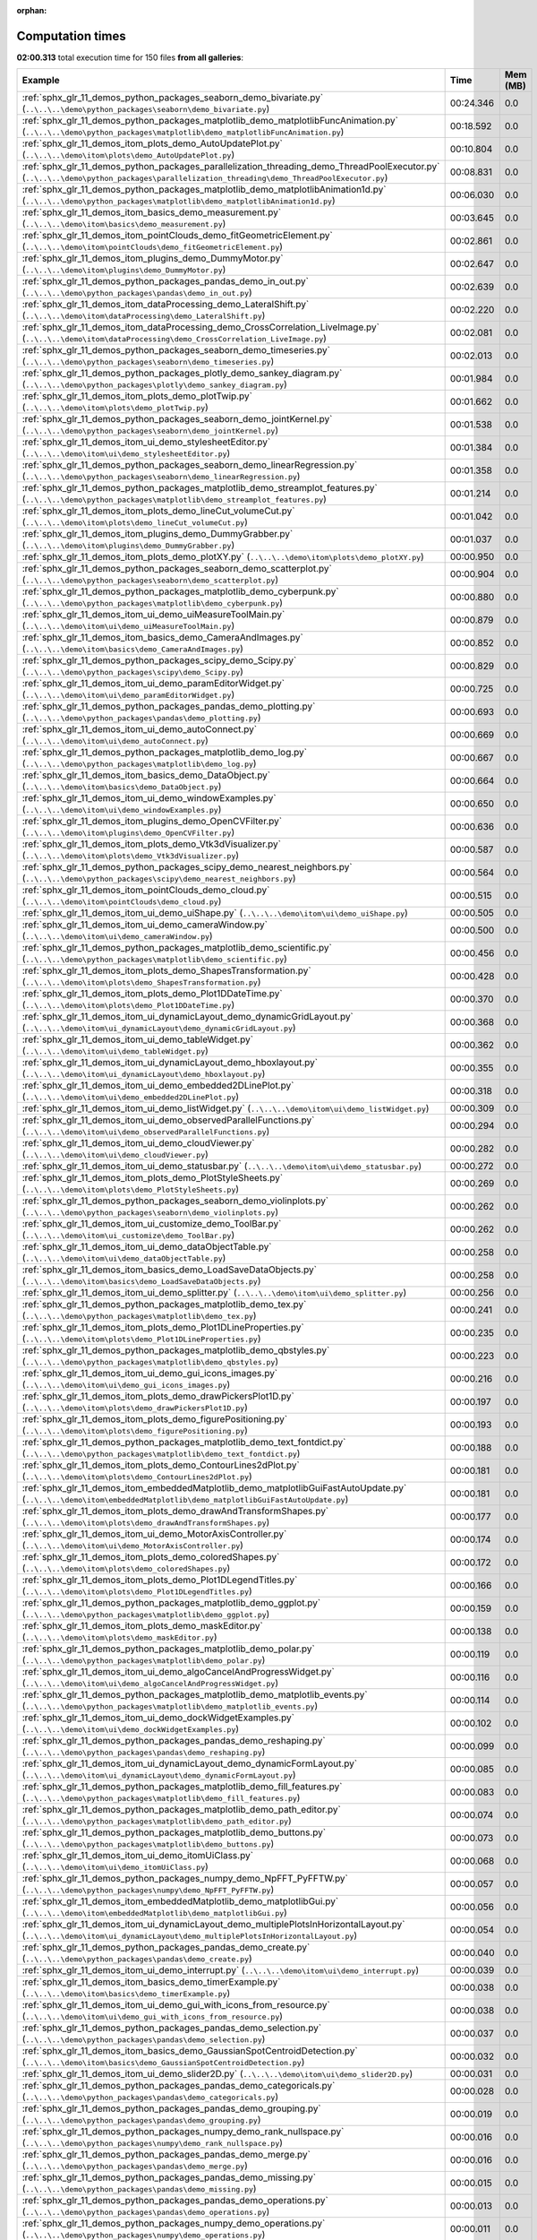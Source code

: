 
:orphan:

.. _sphx_glr_sg_execution_times:


Computation times
=================
**02:00.313** total execution time for 150 files **from all galleries**:

.. container::

  .. raw:: html

    <style scoped>
    <link href="https://cdnjs.cloudflare.com/ajax/libs/twitter-bootstrap/5.3.0/css/bootstrap.min.css" rel="stylesheet" />
    <link href="https://cdn.datatables.net/1.13.6/css/dataTables.bootstrap5.min.css" rel="stylesheet" />
    </style>
    <script src="https://code.jquery.com/jquery-3.7.0.js"></script>
    <script src="https://cdn.datatables.net/1.13.6/js/jquery.dataTables.min.js"></script>
    <script src="https://cdn.datatables.net/1.13.6/js/dataTables.bootstrap5.min.js"></script>
    <script type="text/javascript" class="init">
    $(document).ready( function () {
        $('table.sg-datatable').DataTable({order: [[1, 'desc']]});
    } );
    </script>

  .. list-table::
   :header-rows: 1
   :class: table table-striped sg-datatable

   * - Example
     - Time
     - Mem (MB)
   * - :ref:`sphx_glr_11_demos_python_packages_seaborn_demo_bivariate.py` (``..\..\..\demo\python_packages\seaborn\demo_bivariate.py``)
     - 00:24.346
     - 0.0
   * - :ref:`sphx_glr_11_demos_python_packages_matplotlib_demo_matplotlibFuncAnimation.py` (``..\..\..\demo\python_packages\matplotlib\demo_matplotlibFuncAnimation.py``)
     - 00:18.592
     - 0.0
   * - :ref:`sphx_glr_11_demos_itom_plots_demo_AutoUpdatePlot.py` (``..\..\..\demo\itom\plots\demo_AutoUpdatePlot.py``)
     - 00:10.804
     - 0.0
   * - :ref:`sphx_glr_11_demos_python_packages_parallelization_threading_demo_ThreadPoolExecutor.py` (``..\..\..\demo\python_packages\parallelization_threading\demo_ThreadPoolExecutor.py``)
     - 00:08.831
     - 0.0
   * - :ref:`sphx_glr_11_demos_python_packages_matplotlib_demo_matplotlibAnimation1d.py` (``..\..\..\demo\python_packages\matplotlib\demo_matplotlibAnimation1d.py``)
     - 00:06.030
     - 0.0
   * - :ref:`sphx_glr_11_demos_itom_basics_demo_measurement.py` (``..\..\..\demo\itom\basics\demo_measurement.py``)
     - 00:03.645
     - 0.0
   * - :ref:`sphx_glr_11_demos_itom_pointClouds_demo_fitGeometricElement.py` (``..\..\..\demo\itom\pointClouds\demo_fitGeometricElement.py``)
     - 00:02.861
     - 0.0
   * - :ref:`sphx_glr_11_demos_itom_plugins_demo_DummyMotor.py` (``..\..\..\demo\itom\plugins\demo_DummyMotor.py``)
     - 00:02.647
     - 0.0
   * - :ref:`sphx_glr_11_demos_python_packages_pandas_demo_in_out.py` (``..\..\..\demo\python_packages\pandas\demo_in_out.py``)
     - 00:02.639
     - 0.0
   * - :ref:`sphx_glr_11_demos_itom_dataProcessing_demo_LateralShift.py` (``..\..\..\demo\itom\dataProcessing\demo_LateralShift.py``)
     - 00:02.220
     - 0.0
   * - :ref:`sphx_glr_11_demos_itom_dataProcessing_demo_CrossCorrelation_LiveImage.py` (``..\..\..\demo\itom\dataProcessing\demo_CrossCorrelation_LiveImage.py``)
     - 00:02.081
     - 0.0
   * - :ref:`sphx_glr_11_demos_python_packages_seaborn_demo_timeseries.py` (``..\..\..\demo\python_packages\seaborn\demo_timeseries.py``)
     - 00:02.013
     - 0.0
   * - :ref:`sphx_glr_11_demos_python_packages_plotly_demo_sankey_diagram.py` (``..\..\..\demo\python_packages\plotly\demo_sankey_diagram.py``)
     - 00:01.984
     - 0.0
   * - :ref:`sphx_glr_11_demos_itom_plots_demo_plotTwip.py` (``..\..\..\demo\itom\plots\demo_plotTwip.py``)
     - 00:01.662
     - 0.0
   * - :ref:`sphx_glr_11_demos_python_packages_seaborn_demo_jointKernel.py` (``..\..\..\demo\python_packages\seaborn\demo_jointKernel.py``)
     - 00:01.538
     - 0.0
   * - :ref:`sphx_glr_11_demos_itom_ui_demo_stylesheetEditor.py` (``..\..\..\demo\itom\ui\demo_stylesheetEditor.py``)
     - 00:01.384
     - 0.0
   * - :ref:`sphx_glr_11_demos_python_packages_seaborn_demo_linearRegression.py` (``..\..\..\demo\python_packages\seaborn\demo_linearRegression.py``)
     - 00:01.358
     - 0.0
   * - :ref:`sphx_glr_11_demos_python_packages_matplotlib_demo_streamplot_features.py` (``..\..\..\demo\python_packages\matplotlib\demo_streamplot_features.py``)
     - 00:01.214
     - 0.0
   * - :ref:`sphx_glr_11_demos_itom_plots_demo_lineCut_volumeCut.py` (``..\..\..\demo\itom\plots\demo_lineCut_volumeCut.py``)
     - 00:01.042
     - 0.0
   * - :ref:`sphx_glr_11_demos_itom_plugins_demo_DummyGrabber.py` (``..\..\..\demo\itom\plugins\demo_DummyGrabber.py``)
     - 00:01.037
     - 0.0
   * - :ref:`sphx_glr_11_demos_itom_plots_demo_plotXY.py` (``..\..\..\demo\itom\plots\demo_plotXY.py``)
     - 00:00.950
     - 0.0
   * - :ref:`sphx_glr_11_demos_python_packages_seaborn_demo_scatterplot.py` (``..\..\..\demo\python_packages\seaborn\demo_scatterplot.py``)
     - 00:00.904
     - 0.0
   * - :ref:`sphx_glr_11_demos_python_packages_matplotlib_demo_cyberpunk.py` (``..\..\..\demo\python_packages\matplotlib\demo_cyberpunk.py``)
     - 00:00.880
     - 0.0
   * - :ref:`sphx_glr_11_demos_itom_ui_demo_uiMeasureToolMain.py` (``..\..\..\demo\itom\ui\demo_uiMeasureToolMain.py``)
     - 00:00.879
     - 0.0
   * - :ref:`sphx_glr_11_demos_itom_basics_demo_CameraAndImages.py` (``..\..\..\demo\itom\basics\demo_CameraAndImages.py``)
     - 00:00.852
     - 0.0
   * - :ref:`sphx_glr_11_demos_python_packages_scipy_demo_Scipy.py` (``..\..\..\demo\python_packages\scipy\demo_Scipy.py``)
     - 00:00.829
     - 0.0
   * - :ref:`sphx_glr_11_demos_itom_ui_demo_paramEditorWidget.py` (``..\..\..\demo\itom\ui\demo_paramEditorWidget.py``)
     - 00:00.725
     - 0.0
   * - :ref:`sphx_glr_11_demos_python_packages_pandas_demo_plotting.py` (``..\..\..\demo\python_packages\pandas\demo_plotting.py``)
     - 00:00.693
     - 0.0
   * - :ref:`sphx_glr_11_demos_itom_ui_demo_autoConnect.py` (``..\..\..\demo\itom\ui\demo_autoConnect.py``)
     - 00:00.669
     - 0.0
   * - :ref:`sphx_glr_11_demos_python_packages_matplotlib_demo_log.py` (``..\..\..\demo\python_packages\matplotlib\demo_log.py``)
     - 00:00.667
     - 0.0
   * - :ref:`sphx_glr_11_demos_itom_basics_demo_DataObject.py` (``..\..\..\demo\itom\basics\demo_DataObject.py``)
     - 00:00.664
     - 0.0
   * - :ref:`sphx_glr_11_demos_itom_ui_demo_windowExamples.py` (``..\..\..\demo\itom\ui\demo_windowExamples.py``)
     - 00:00.650
     - 0.0
   * - :ref:`sphx_glr_11_demos_itom_plugins_demo_OpenCVFilter.py` (``..\..\..\demo\itom\plugins\demo_OpenCVFilter.py``)
     - 00:00.636
     - 0.0
   * - :ref:`sphx_glr_11_demos_itom_plots_demo_Vtk3dVisualizer.py` (``..\..\..\demo\itom\plots\demo_Vtk3dVisualizer.py``)
     - 00:00.587
     - 0.0
   * - :ref:`sphx_glr_11_demos_python_packages_scipy_demo_nearest_neighbors.py` (``..\..\..\demo\python_packages\scipy\demo_nearest_neighbors.py``)
     - 00:00.564
     - 0.0
   * - :ref:`sphx_glr_11_demos_itom_pointClouds_demo_cloud.py` (``..\..\..\demo\itom\pointClouds\demo_cloud.py``)
     - 00:00.515
     - 0.0
   * - :ref:`sphx_glr_11_demos_itom_ui_demo_uiShape.py` (``..\..\..\demo\itom\ui\demo_uiShape.py``)
     - 00:00.505
     - 0.0
   * - :ref:`sphx_glr_11_demos_itom_ui_demo_cameraWindow.py` (``..\..\..\demo\itom\ui\demo_cameraWindow.py``)
     - 00:00.500
     - 0.0
   * - :ref:`sphx_glr_11_demos_python_packages_matplotlib_demo_scientific.py` (``..\..\..\demo\python_packages\matplotlib\demo_scientific.py``)
     - 00:00.456
     - 0.0
   * - :ref:`sphx_glr_11_demos_itom_plots_demo_ShapesTransformation.py` (``..\..\..\demo\itom\plots\demo_ShapesTransformation.py``)
     - 00:00.428
     - 0.0
   * - :ref:`sphx_glr_11_demos_itom_plots_demo_Plot1DDateTime.py` (``..\..\..\demo\itom\plots\demo_Plot1DDateTime.py``)
     - 00:00.370
     - 0.0
   * - :ref:`sphx_glr_11_demos_itom_ui_dynamicLayout_demo_dynamicGridLayout.py` (``..\..\..\demo\itom\ui_dynamicLayout\demo_dynamicGridLayout.py``)
     - 00:00.368
     - 0.0
   * - :ref:`sphx_glr_11_demos_itom_ui_demo_tableWidget.py` (``..\..\..\demo\itom\ui\demo_tableWidget.py``)
     - 00:00.362
     - 0.0
   * - :ref:`sphx_glr_11_demos_itom_ui_dynamicLayout_demo_hboxlayout.py` (``..\..\..\demo\itom\ui_dynamicLayout\demo_hboxlayout.py``)
     - 00:00.355
     - 0.0
   * - :ref:`sphx_glr_11_demos_itom_ui_demo_embedded2DLinePlot.py` (``..\..\..\demo\itom\ui\demo_embedded2DLinePlot.py``)
     - 00:00.318
     - 0.0
   * - :ref:`sphx_glr_11_demos_itom_ui_demo_listWidget.py` (``..\..\..\demo\itom\ui\demo_listWidget.py``)
     - 00:00.309
     - 0.0
   * - :ref:`sphx_glr_11_demos_itom_ui_demo_observedParallelFunctions.py` (``..\..\..\demo\itom\ui\demo_observedParallelFunctions.py``)
     - 00:00.294
     - 0.0
   * - :ref:`sphx_glr_11_demos_itom_ui_demo_cloudViewer.py` (``..\..\..\demo\itom\ui\demo_cloudViewer.py``)
     - 00:00.282
     - 0.0
   * - :ref:`sphx_glr_11_demos_itom_ui_demo_statusbar.py` (``..\..\..\demo\itom\ui\demo_statusbar.py``)
     - 00:00.272
     - 0.0
   * - :ref:`sphx_glr_11_demos_itom_plots_demo_PlotStyleSheets.py` (``..\..\..\demo\itom\plots\demo_PlotStyleSheets.py``)
     - 00:00.269
     - 0.0
   * - :ref:`sphx_glr_11_demos_python_packages_seaborn_demo_violinplots.py` (``..\..\..\demo\python_packages\seaborn\demo_violinplots.py``)
     - 00:00.262
     - 0.0
   * - :ref:`sphx_glr_11_demos_itom_ui_customize_demo_ToolBar.py` (``..\..\..\demo\itom\ui_customize\demo_ToolBar.py``)
     - 00:00.262
     - 0.0
   * - :ref:`sphx_glr_11_demos_itom_ui_demo_dataObjectTable.py` (``..\..\..\demo\itom\ui\demo_dataObjectTable.py``)
     - 00:00.258
     - 0.0
   * - :ref:`sphx_glr_11_demos_itom_basics_demo_LoadSaveDataObjects.py` (``..\..\..\demo\itom\basics\demo_LoadSaveDataObjects.py``)
     - 00:00.258
     - 0.0
   * - :ref:`sphx_glr_11_demos_itom_ui_demo_splitter.py` (``..\..\..\demo\itom\ui\demo_splitter.py``)
     - 00:00.256
     - 0.0
   * - :ref:`sphx_glr_11_demos_python_packages_matplotlib_demo_tex.py` (``..\..\..\demo\python_packages\matplotlib\demo_tex.py``)
     - 00:00.241
     - 0.0
   * - :ref:`sphx_glr_11_demos_itom_plots_demo_Plot1DLineProperties.py` (``..\..\..\demo\itom\plots\demo_Plot1DLineProperties.py``)
     - 00:00.235
     - 0.0
   * - :ref:`sphx_glr_11_demos_python_packages_matplotlib_demo_qbstyles.py` (``..\..\..\demo\python_packages\matplotlib\demo_qbstyles.py``)
     - 00:00.223
     - 0.0
   * - :ref:`sphx_glr_11_demos_itom_ui_demo_gui_icons_images.py` (``..\..\..\demo\itom\ui\demo_gui_icons_images.py``)
     - 00:00.216
     - 0.0
   * - :ref:`sphx_glr_11_demos_itom_plots_demo_drawPickersPlot1D.py` (``..\..\..\demo\itom\plots\demo_drawPickersPlot1D.py``)
     - 00:00.197
     - 0.0
   * - :ref:`sphx_glr_11_demos_itom_plots_demo_figurePositioning.py` (``..\..\..\demo\itom\plots\demo_figurePositioning.py``)
     - 00:00.193
     - 0.0
   * - :ref:`sphx_glr_11_demos_python_packages_matplotlib_demo_text_fontdict.py` (``..\..\..\demo\python_packages\matplotlib\demo_text_fontdict.py``)
     - 00:00.188
     - 0.0
   * - :ref:`sphx_glr_11_demos_itom_plots_demo_ContourLines2dPlot.py` (``..\..\..\demo\itom\plots\demo_ContourLines2dPlot.py``)
     - 00:00.181
     - 0.0
   * - :ref:`sphx_glr_11_demos_itom_embeddedMatplotlib_demo_matplotlibGuiFastAutoUpdate.py` (``..\..\..\demo\itom\embeddedMatplotlib\demo_matplotlibGuiFastAutoUpdate.py``)
     - 00:00.181
     - 0.0
   * - :ref:`sphx_glr_11_demos_itom_plots_demo_drawAndTransformShapes.py` (``..\..\..\demo\itom\plots\demo_drawAndTransformShapes.py``)
     - 00:00.177
     - 0.0
   * - :ref:`sphx_glr_11_demos_itom_ui_demo_MotorAxisController.py` (``..\..\..\demo\itom\ui\demo_MotorAxisController.py``)
     - 00:00.174
     - 0.0
   * - :ref:`sphx_glr_11_demos_itom_plots_demo_coloredShapes.py` (``..\..\..\demo\itom\plots\demo_coloredShapes.py``)
     - 00:00.172
     - 0.0
   * - :ref:`sphx_glr_11_demos_itom_plots_demo_Plot1DLegendTitles.py` (``..\..\..\demo\itom\plots\demo_Plot1DLegendTitles.py``)
     - 00:00.166
     - 0.0
   * - :ref:`sphx_glr_11_demos_python_packages_matplotlib_demo_ggplot.py` (``..\..\..\demo\python_packages\matplotlib\demo_ggplot.py``)
     - 00:00.159
     - 0.0
   * - :ref:`sphx_glr_11_demos_itom_plots_demo_maskEditor.py` (``..\..\..\demo\itom\plots\demo_maskEditor.py``)
     - 00:00.138
     - 0.0
   * - :ref:`sphx_glr_11_demos_python_packages_matplotlib_demo_polar.py` (``..\..\..\demo\python_packages\matplotlib\demo_polar.py``)
     - 00:00.119
     - 0.0
   * - :ref:`sphx_glr_11_demos_itom_ui_demo_algoCancelAndProgressWidget.py` (``..\..\..\demo\itom\ui\demo_algoCancelAndProgressWidget.py``)
     - 00:00.116
     - 0.0
   * - :ref:`sphx_glr_11_demos_python_packages_matplotlib_demo_matplotlib_events.py` (``..\..\..\demo\python_packages\matplotlib\demo_matplotlib_events.py``)
     - 00:00.114
     - 0.0
   * - :ref:`sphx_glr_11_demos_itom_ui_demo_dockWidgetExamples.py` (``..\..\..\demo\itom\ui\demo_dockWidgetExamples.py``)
     - 00:00.102
     - 0.0
   * - :ref:`sphx_glr_11_demos_python_packages_pandas_demo_reshaping.py` (``..\..\..\demo\python_packages\pandas\demo_reshaping.py``)
     - 00:00.099
     - 0.0
   * - :ref:`sphx_glr_11_demos_itom_ui_dynamicLayout_demo_dynamicFormLayout.py` (``..\..\..\demo\itom\ui_dynamicLayout\demo_dynamicFormLayout.py``)
     - 00:00.085
     - 0.0
   * - :ref:`sphx_glr_11_demos_python_packages_matplotlib_demo_fill_features.py` (``..\..\..\demo\python_packages\matplotlib\demo_fill_features.py``)
     - 00:00.083
     - 0.0
   * - :ref:`sphx_glr_11_demos_python_packages_matplotlib_demo_path_editor.py` (``..\..\..\demo\python_packages\matplotlib\demo_path_editor.py``)
     - 00:00.074
     - 0.0
   * - :ref:`sphx_glr_11_demos_python_packages_matplotlib_demo_buttons.py` (``..\..\..\demo\python_packages\matplotlib\demo_buttons.py``)
     - 00:00.073
     - 0.0
   * - :ref:`sphx_glr_11_demos_itom_ui_demo_itomUiClass.py` (``..\..\..\demo\itom\ui\demo_itomUiClass.py``)
     - 00:00.068
     - 0.0
   * - :ref:`sphx_glr_11_demos_python_packages_numpy_demo_NpFFT_PyFFTW.py` (``..\..\..\demo\python_packages\numpy\demo_NpFFT_PyFFTW.py``)
     - 00:00.057
     - 0.0
   * - :ref:`sphx_glr_11_demos_itom_embeddedMatplotlib_demo_matplotlibGui.py` (``..\..\..\demo\itom\embeddedMatplotlib\demo_matplotlibGui.py``)
     - 00:00.056
     - 0.0
   * - :ref:`sphx_glr_11_demos_itom_ui_dynamicLayout_demo_multiplePlotsInHorizontalLayout.py` (``..\..\..\demo\itom\ui_dynamicLayout\demo_multiplePlotsInHorizontalLayout.py``)
     - 00:00.054
     - 0.0
   * - :ref:`sphx_glr_11_demos_python_packages_pandas_demo_create.py` (``..\..\..\demo\python_packages\pandas\demo_create.py``)
     - 00:00.040
     - 0.0
   * - :ref:`sphx_glr_11_demos_itom_ui_demo_interrupt.py` (``..\..\..\demo\itom\ui\demo_interrupt.py``)
     - 00:00.039
     - 0.0
   * - :ref:`sphx_glr_11_demos_itom_basics_demo_timerExample.py` (``..\..\..\demo\itom\basics\demo_timerExample.py``)
     - 00:00.038
     - 0.0
   * - :ref:`sphx_glr_11_demos_itom_ui_demo_gui_with_icons_from_resource.py` (``..\..\..\demo\itom\ui\demo_gui_with_icons_from_resource.py``)
     - 00:00.038
     - 0.0
   * - :ref:`sphx_glr_11_demos_python_packages_pandas_demo_selection.py` (``..\..\..\demo\python_packages\pandas\demo_selection.py``)
     - 00:00.037
     - 0.0
   * - :ref:`sphx_glr_11_demos_itom_basics_demo_GaussianSpotCentroidDetection.py` (``..\..\..\demo\itom\basics\demo_GaussianSpotCentroidDetection.py``)
     - 00:00.032
     - 0.0
   * - :ref:`sphx_glr_11_demos_itom_ui_demo_slider2D.py` (``..\..\..\demo\itom\ui\demo_slider2D.py``)
     - 00:00.031
     - 0.0
   * - :ref:`sphx_glr_11_demos_python_packages_pandas_demo_categoricals.py` (``..\..\..\demo\python_packages\pandas\demo_categoricals.py``)
     - 00:00.028
     - 0.0
   * - :ref:`sphx_glr_11_demos_python_packages_pandas_demo_grouping.py` (``..\..\..\demo\python_packages\pandas\demo_grouping.py``)
     - 00:00.019
     - 0.0
   * - :ref:`sphx_glr_11_demos_python_packages_numpy_demo_rank_nullspace.py` (``..\..\..\demo\python_packages\numpy\demo_rank_nullspace.py``)
     - 00:00.016
     - 0.0
   * - :ref:`sphx_glr_11_demos_python_packages_pandas_demo_merge.py` (``..\..\..\demo\python_packages\pandas\demo_merge.py``)
     - 00:00.016
     - 0.0
   * - :ref:`sphx_glr_11_demos_python_packages_pandas_demo_missing.py` (``..\..\..\demo\python_packages\pandas\demo_missing.py``)
     - 00:00.015
     - 0.0
   * - :ref:`sphx_glr_11_demos_python_packages_pandas_demo_operations.py` (``..\..\..\demo\python_packages\pandas\demo_operations.py``)
     - 00:00.013
     - 0.0
   * - :ref:`sphx_glr_11_demos_python_packages_numpy_demo_operations.py` (``..\..\..\demo\python_packages\numpy\demo_operations.py``)
     - 00:00.011
     - 0.0
   * - :ref:`sphx_glr_11_demos_itom_dataProcessing_demo_FitData.py` (``..\..\..\demo\itom\dataProcessing\demo_FitData.py``)
     - 00:00.010
     - 0.0
   * - :ref:`sphx_glr_11_demos_python_packages_numpy_demo_indexing.py` (``..\..\..\demo\python_packages\numpy\demo_indexing.py``)
     - 00:00.006
     - 0.0
   * - :ref:`sphx_glr_11_demos_python_packages_numpy_demo_copy.py` (``..\..\..\demo\python_packages\numpy\demo_copy.py``)
     - 00:00.003
     - 0.0
   * - :ref:`sphx_glr_11_demos_itom_pointClouds_demo_PointCloud.py` (``..\..\..\demo\itom\pointClouds\demo_PointCloud.py``)
     - 00:00.003
     - 0.0
   * - :ref:`sphx_glr_11_demos_itom_basics_demo_ansiEscapeSequencesOutput.py` (``..\..\..\demo\itom\basics\demo_ansiEscapeSequencesOutput.py``)
     - 00:00.002
     - 0.0
   * - :ref:`sphx_glr_11_demos_itom_basics_demo_convertFalseColor.py` (``..\..\..\demo\itom\basics\demo_convertFalseColor.py``)
     - 00:00.000
     - 0.0
   * - :ref:`sphx_glr_11_demos_itom_embeddedMatplotlib_demo_matplotlibGuiAutoUpdate.py` (``..\..\..\demo\itom\embeddedMatplotlib\demo_matplotlibGuiAutoUpdate.py``)
     - 00:00.000
     - 0.0
   * - :ref:`sphx_glr_11_demos_itom_itom_apps_demo_ImageDistortion.py` (``..\..\..\demo\itom\itom_apps\demo_ImageDistortion.py``)
     - 00:00.000
     - 0.0
   * - :ref:`sphx_glr_11_demos_itom_plots_demoInteractiveShapePicker.py` (``..\..\..\demo\itom\plots\demoInteractiveShapePicker.py``)
     - 00:00.000
     - 0.0
   * - :ref:`sphx_glr_11_demos_itom_plots_demoPickPointsAndMarkers.py` (``..\..\..\demo\itom\plots\demoPickPointsAndMarkers.py``)
     - 00:00.000
     - 0.0
   * - :ref:`sphx_glr_11_demos_itom_plots_demo_Shapes.py` (``..\..\..\demo\itom\plots\demo_Shapes.py``)
     - 00:00.000
     - 0.0
   * - :ref:`sphx_glr_11_demos_itom_plots_demo_cloudAndMeshVisualization.py` (``..\..\..\demo\itom\plots\demo_cloudAndMeshVisualization.py``)
     - 00:00.000
     - 0.0
   * - :ref:`sphx_glr_11_demos_itom_plots_demo_drawMarkers.py` (``..\..\..\demo\itom\plots\demo_drawMarkers.py``)
     - 00:00.000
     - 0.0
   * - :ref:`sphx_glr_11_demos_itom_plugins_demofaceDetection.py` (``..\..\..\demo\itom\plugins\demofaceDetection.py``)
     - 00:00.000
     - 0.0
   * - :ref:`sphx_glr_11_demos_itom_pointClouds_demo_mesh.py` (``..\..\..\demo\itom\pointClouds\demo_mesh.py``)
     - 00:00.000
     - 0.0
   * - :ref:`sphx_glr_11_demos_itom_ui_demoDialogExamples.py` (``..\..\..\demo\itom\ui\demoDialogExamples.py``)
     - 00:00.000
     - 0.0
   * - :ref:`sphx_glr_11_demos_itom_ui_demoPropertyDialog.py` (``..\..\..\demo\itom\ui\demoPropertyDialog.py``)
     - 00:00.000
     - 0.0
   * - :ref:`sphx_glr_11_demos_itom_ui_demoSimpleExample.py` (``..\..\..\demo\itom\ui\demoSimpleExample.py``)
     - 00:00.000
     - 0.0
   * - :ref:`sphx_glr_11_demos_itom_ui_demo_roughnessEvaluator.py` (``..\..\..\demo\itom\ui\demo_roughnessEvaluator.py``)
     - 00:00.000
     - 0.0
   * - :ref:`sphx_glr_11_demos_itom_ui_dynamicLayout_demo_mainForm.py` (``..\..\..\demo\itom\ui_dynamicLayout\demo_mainForm.py``)
     - 00:00.000
     - 0.0
   * - :ref:`sphx_glr_11_demos_python_demoStringInput.py` (``..\..\..\demo\python\demoStringInput.py``)
     - 00:00.000
     - 0.0
   * - :ref:`sphx_glr_11_demos_python_demo_decision_loops.py` (``..\..\..\demo\python\demo_decision_loops.py``)
     - 00:00.000
     - 0.0
   * - :ref:`sphx_glr_11_demos_python_demo_helloWorld.py` (``..\..\..\demo\python\demo_helloWorld.py``)
     - 00:00.000
     - 0.0
   * - :ref:`sphx_glr_11_demos_python_demo_listTupleDict.py` (``..\..\..\demo\python\demo_listTupleDict.py``)
     - 00:00.000
     - 0.0
   * - :ref:`sphx_glr_11_demos_python_demo_operations.py` (``..\..\..\demo\python\demo_operations.py``)
     - 00:00.000
     - 0.0
   * - :ref:`sphx_glr_11_demos_python_demo_variables.py` (``..\..\..\demo\python\demo_variables.py``)
     - 00:00.000
     - 0.0
   * - :ref:`sphx_glr_11_demos_python_packages_matplotlib_demo_colorbar_tick_labelling_demo.py` (``..\..\..\demo\python_packages\matplotlib\demo_colorbar_tick_labelling_demo.py``)
     - 00:00.000
     - 0.0
   * - :ref:`sphx_glr_11_demos_python_packages_matplotlib_demo_dateaxis.py` (``..\..\..\demo\python_packages\matplotlib\demo_dateaxis.py``)
     - 00:00.000
     - 0.0
   * - :ref:`sphx_glr_11_demos_python_packages_matplotlib_demo_errorbar_demo_features.py` (``..\..\..\demo\python_packages\matplotlib\demo_errorbar_demo_features.py``)
     - 00:00.000
     - 0.0
   * - :ref:`sphx_glr_11_demos_python_packages_matplotlib_demo_func_animation.py` (``..\..\..\demo\python_packages\matplotlib\demo_func_animation.py``)
     - 00:00.000
     - 0.0
   * - :ref:`sphx_glr_11_demos_python_packages_matplotlib_demo_hist2d_size_control.py` (``..\..\..\demo\python_packages\matplotlib\demo_hist2d_size_control.py``)
     - 00:00.000
     - 0.0
   * - :ref:`sphx_glr_11_demos_python_packages_matplotlib_demo_matplotlibAnimation2d.py` (``..\..\..\demo\python_packages\matplotlib\demo_matplotlibAnimation2d.py``)
     - 00:00.000
     - 0.0
   * - :ref:`sphx_glr_11_demos_python_packages_matplotlib_demo_multicursor.py` (``..\..\..\demo\python_packages\matplotlib\demo_multicursor.py``)
     - 00:00.000
     - 0.0
   * - :ref:`sphx_glr_11_demos_python_packages_matplotlib_demo_oscilloscope.py` (``..\..\..\demo\python_packages\matplotlib\demo_oscilloscope.py``)
     - 00:00.000
     - 0.0
   * - :ref:`sphx_glr_11_demos_python_packages_matplotlib_demo_scatter3d.py` (``..\..\..\demo\python_packages\matplotlib\demo_scatter3d.py``)
     - 00:00.000
     - 0.0
   * - :ref:`sphx_glr_11_demos_python_packages_matplotlib_demo_slider.py` (``..\..\..\demo\python_packages\matplotlib\demo_slider.py``)
     - 00:00.000
     - 0.0
   * - :ref:`sphx_glr_11_demos_python_packages_matplotlib_demo_surface3d.py` (``..\..\..\demo\python_packages\matplotlib\demo_surface3d.py``)
     - 00:00.000
     - 0.0
   * - :ref:`sphx_glr_11_demos_python_packages_matplotlib_toolmanager.py` (``..\..\..\demo\python_packages\matplotlib\toolmanager.py``)
     - 00:00.000
     - 0.0
   * - :ref:`sphx_glr_11_demos_python_packages_numpy_demo_create.py` (``..\..\..\demo\python_packages\numpy\demo_create.py``)
     - 00:00.000
     - 0.0
   * - :ref:`sphx_glr_11_demos_python_packages_numpy_demo_shape.py` (``..\..\..\demo\python_packages\numpy\demo_shape.py``)
     - 00:00.000
     - 0.0
   * - :ref:`sphx_glr_11_demos_python_packages_numpy_demo_splitting.py` (``..\..\..\demo\python_packages\numpy\demo_splitting.py``)
     - 00:00.000
     - 0.0
   * - :ref:`sphx_glr_11_demos_python_packages_numpy_demo_stacking.py` (``..\..\..\demo\python_packages\numpy\demo_stacking.py``)
     - 00:00.000
     - 0.0
   * - :ref:`sphx_glr_11_demos_python_packages_others_demoMatlabEngine.py` (``..\..\..\demo\python_packages\others\demoMatlabEngine.py``)
     - 00:00.000
     - 0.0
   * - :ref:`sphx_glr_11_demos_python_packages_others_demoPyro4.py` (``..\..\..\demo\python_packages\others\demoPyro4.py``)
     - 00:00.000
     - 0.0
   * - :ref:`sphx_glr_11_demos_python_packages_parallelization_threading_demoMultiProcessing.py` (``..\..\..\demo\python_packages\parallelization_threading\demoMultiProcessing.py``)
     - 00:00.000
     - 0.0
   * - :ref:`sphx_glr_11_demos_python_packages_parallelization_threading_demoworkerThread.py` (``..\..\..\demo\python_packages\parallelization_threading\demoworkerThread.py``)
     - 00:00.000
     - 0.0
   * - :ref:`sphx_glr_11_demos_python_packages_plotly_demo_bar.py` (``..\..\..\demo\python_packages\plotly\demo_bar.py``)
     - 00:00.000
     - 0.0
   * - :ref:`sphx_glr_11_demos_python_packages_plotly_itomGUI.py` (``..\..\..\demo\python_packages\plotly\itomGUI.py``)
     - 00:00.000
     - 0.0
   * - :ref:`sphx_glr_11_demos_python_packages_pyTest_runPyTest.py` (``..\..\..\demo\python_packages\pyTest\runPyTest.py``)
     - 00:00.000
     - 0.0
   * - :ref:`sphx_glr_11_demos_python_packages_scikit-learn_demo_componentRegression.py` (``..\..\..\demo\python_packages\scikit-learn\demo_componentRegression.py``)
     - 00:00.000
     - 0.0
   * - :ref:`sphx_glr_11_demos_python_packages_scikit-learn_demo_featureSelection.py` (``..\..\..\demo\python_packages\scikit-learn\demo_featureSelection.py``)
     - 00:00.000
     - 0.0
   * - :ref:`sphx_glr_11_demos_python_packages_scikit-learn_demo_kMeansClustering.py` (``..\..\..\demo\python_packages\scikit-learn\demo_kMeansClustering.py``)
     - 00:00.000
     - 0.0
   * - :ref:`sphx_glr_11_demos_python_packages_scipy_demo_scipy-signal-correlate.py` (``..\..\..\demo\python_packages\scipy\demo_scipy-signal-correlate.py``)
     - 00:00.000
     - 0.0
